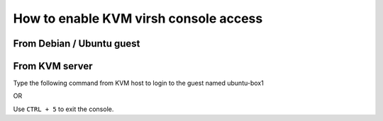 How to enable KVM virsh console access
======================================

From Debian / Ubuntu guest
--------------------------

.. prompt:: bash

    sudo systemctl enable --now serial-getty@ttyS0.service

From KVM server
---------------

.. prompt:: bash $,(env)...$ auto

    virsh list
    Id    Name                           State
    ----------------------------------------------------
    1     freebsd                        running
    2     ubuntu-box1                    running
    3     ubuntu-box2                    running

Type the following command from KVM host to login to the guest named ubuntu-box1

.. prompt:: bash

    virsh console ubuntu-box1

OR

.. prompt:: bash

    virsh console 2

Use ``CTRL + 5`` to exit the console.

